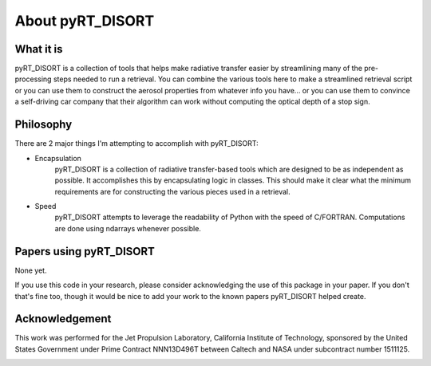 About pyRT_DISORT
=================

What it is
----------
pyRT_DISORT is a collection of tools that helps make radiative transfer easier
by streamlining many of the pre-processing steps needed to run a retrieval.
You can combine the various tools here to make a streamlined retrieval script
or you can use them to construct the aerosol properties from whatever info you
have... or you can use them to convince a self-driving car company that their
algorithm can work without computing the optical depth of a stop sign.

Philosophy
----------
There are 2 major things I'm attempting to accomplish with pyRT_DISORT:

* Encapsulation
   pyRT_DISORT is a collection of radiative transfer-based tools which are
   designed to be as independent as possible. It accomplishes this by
   encapsulating logic in classes. This should make it clear what the minimum
   requirements are for constructing the various pieces used in a retrieval.

* Speed
   pyRT_DISORT attempts to leverage the readability of Python with the speed of
   C/FORTRAN. Computations are done using ndarrays whenever possible.

Papers using pyRT_DISORT
------------------------
None yet.

If you use this code in your research, please consider acknowledging the use of
this package in your paper. If you don't that's fine too, though it would be
nice to add your work to the known papers pyRT_DISORT helped create.

Acknowledgement
---------------
This work was performed for the Jet Propulsion Laboratory, California Institute
of Technology, sponsored by the United States Government under Prime Contract
NNN13D496T between Caltech and NASA under subcontract number 1511125.

.. image:: ../../aux/mastcam-z-logo.jpeg
